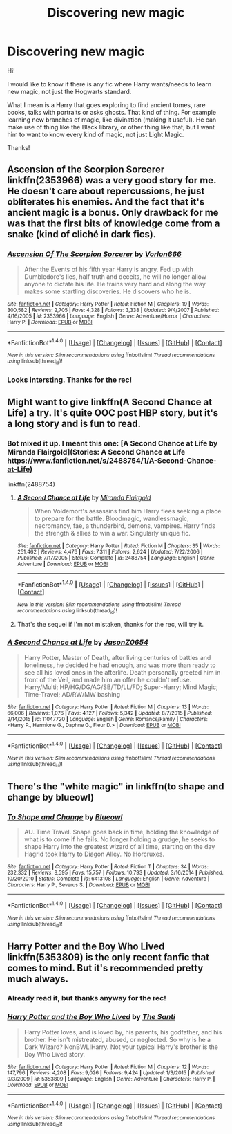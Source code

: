 #+TITLE: Discovering new magic

* Discovering new magic
:PROPERTIES:
:Author: Aileron97
:Score: 8
:DateUnix: 1474973323.0
:DateShort: 2016-Sep-27
:FlairText: Request
:END:
Hi!

I would like to know if there is any fic where Harry wants/needs to learn new magic, not just the Hogwarts standard.

What I mean is a Harry that goes exploring to find ancient tomes, rare books, talks with portraits or asks ghosts. That kind of thing. For example learning new branches of magic, like divination (making it useful). He can make use of thing like the Black library, or other thing like that, but I want him to want to know every kind of magic, not just Light Magic.

Thanks!


** Ascension of the Scorpion Sorcerer linkffn(2353966) was a very good story for me. He doesn't care about repercussions, he just obliterates his enemies. And the fact that it's ancient magic is a bonus. Only drawback for me was that the first bits of knowledge come from a snake (kind of cliché in dark fics).
:PROPERTIES:
:Score: 4
:DateUnix: 1475006050.0
:DateShort: 2016-Sep-27
:END:

*** [[http://www.fanfiction.net/s/2353966/1/][*/Ascension Of The Scorpion Sorcerer/*]] by [[https://www.fanfiction.net/u/790073/Vorlon666][/Vorlon666/]]

#+begin_quote
  After the Events of his fifth year Harry is angry. Fed up with Dumbledore's lies, half truth and deceits, he will no longer allow anyone to dictate his life. He trains very hard and along the way makes some startling discoveries. He discovers who he is.
#+end_quote

^{/Site/: [[http://www.fanfiction.net/][fanfiction.net]] *|* /Category/: Harry Potter *|* /Rated/: Fiction M *|* /Chapters/: 19 *|* /Words/: 300,582 *|* /Reviews/: 2,705 *|* /Favs/: 4,328 *|* /Follows/: 3,338 *|* /Updated/: 9/4/2007 *|* /Published/: 4/16/2005 *|* /id/: 2353966 *|* /Language/: English *|* /Genre/: Adventure/Horror *|* /Characters/: Harry P. *|* /Download/: [[http://www.ff2ebook.com/old/ffn-bot/index.php?id=2353966&source=ff&filetype=epub][EPUB]] or [[http://www.ff2ebook.com/old/ffn-bot/index.php?id=2353966&source=ff&filetype=mobi][MOBI]]}

--------------

*FanfictionBot*^{1.4.0} *|* [[[https://github.com/tusing/reddit-ffn-bot/wiki/Usage][Usage]]] | [[[https://github.com/tusing/reddit-ffn-bot/wiki/Changelog][Changelog]]] | [[[https://github.com/tusing/reddit-ffn-bot/issues/][Issues]]] | [[[https://github.com/tusing/reddit-ffn-bot/][GitHub]]] | [[[https://www.reddit.com/message/compose?to=tusing][Contact]]]

^{/New in this version: Slim recommendations using/ ffnbot!slim! /Thread recommendations using/ linksub(thread_id)!}
:PROPERTIES:
:Author: FanfictionBot
:Score: 1
:DateUnix: 1475006080.0
:DateShort: 2016-Sep-27
:END:


*** Looks intersting. Thanks for the rec!
:PROPERTIES:
:Author: Aileron97
:Score: 1
:DateUnix: 1475010903.0
:DateShort: 2016-Sep-28
:END:


** Might want to give linkffn(A Second Chance at Life) a try. It's quite OOC post HBP story, but it's a long story and is fun to read.
:PROPERTIES:
:Author: shillecce
:Score: 2
:DateUnix: 1475006189.0
:DateShort: 2016-Sep-27
:END:

*** Bot mixed it up. I meant this one: [A Second Chance at Life by Miranda Flairgold](Stories: A Second Chance at Life [[https://www.fanfiction.net/s/2488754/1/A-Second-Chance-at-Life]])

linkffn(2488754)
:PROPERTIES:
:Author: shillecce
:Score: 2
:DateUnix: 1475007576.0
:DateShort: 2016-Sep-27
:END:

**** [[http://www.fanfiction.net/s/2488754/1/][*/A Second Chance at Life/*]] by [[https://www.fanfiction.net/u/100447/Miranda-Flairgold][/Miranda Flairgold/]]

#+begin_quote
  When Voldemort's assassins find him Harry flees seeking a place to prepare for the battle. Bloodmagic, wandlessmagic, necromancy, fae, a thunderbird, demons, vampires. Harry finds the strength & allies to win a war. Singularly unique fic.
#+end_quote

^{/Site/: [[http://www.fanfiction.net/][fanfiction.net]] *|* /Category/: Harry Potter *|* /Rated/: Fiction M *|* /Chapters/: 35 *|* /Words/: 251,462 *|* /Reviews/: 4,476 *|* /Favs/: 7,311 *|* /Follows/: 2,624 *|* /Updated/: 7/22/2006 *|* /Published/: 7/17/2005 *|* /Status/: Complete *|* /id/: 2488754 *|* /Language/: English *|* /Genre/: Adventure *|* /Download/: [[http://www.ff2ebook.com/old/ffn-bot/index.php?id=2488754&source=ff&filetype=epub][EPUB]] or [[http://www.ff2ebook.com/old/ffn-bot/index.php?id=2488754&source=ff&filetype=mobi][MOBI]]}

--------------

*FanfictionBot*^{1.4.0} *|* [[[https://github.com/tusing/reddit-ffn-bot/wiki/Usage][Usage]]] | [[[https://github.com/tusing/reddit-ffn-bot/wiki/Changelog][Changelog]]] | [[[https://github.com/tusing/reddit-ffn-bot/issues/][Issues]]] | [[[https://github.com/tusing/reddit-ffn-bot/][GitHub]]] | [[[https://www.reddit.com/message/compose?to=tusing][Contact]]]

^{/New in this version: Slim recommendations using/ ffnbot!slim! /Thread recommendations using/ linksub(thread_id)!}
:PROPERTIES:
:Author: FanfictionBot
:Score: 1
:DateUnix: 1475007591.0
:DateShort: 2016-Sep-27
:END:


**** That's the sequel if I'm not mistaken, thanks for the rec, will try it.
:PROPERTIES:
:Author: Aileron97
:Score: 1
:DateUnix: 1475010958.0
:DateShort: 2016-Sep-28
:END:


*** [[http://www.fanfiction.net/s/11047720/1/][*/A Second Chance at Life/*]] by [[https://www.fanfiction.net/u/5444104/JasonZ0654][/JasonZ0654/]]

#+begin_quote
  Harry Potter, Master of Death, after living centuries of battles and loneliness, he decided he had enough, and was more than ready to see all his loved ones in the afterlife. Death personally greeted him in front of the Veil, and made him an offer he couldn't refuse. Harry/Multi; HP/HG/DG/AG/SB/TD/LL/FD; Super-Harry; Mind Magic; Time-Travel; AD/RW/MW bashing
#+end_quote

^{/Site/: [[http://www.fanfiction.net/][fanfiction.net]] *|* /Category/: Harry Potter *|* /Rated/: Fiction M *|* /Chapters/: 13 *|* /Words/: 66,006 *|* /Reviews/: 1,076 *|* /Favs/: 4,127 *|* /Follows/: 5,342 *|* /Updated/: 8/7/2015 *|* /Published/: 2/14/2015 *|* /id/: 11047720 *|* /Language/: English *|* /Genre/: Romance/Family *|* /Characters/: <Harry P., Hermione G., Daphne G., Fleur D.> *|* /Download/: [[http://www.ff2ebook.com/old/ffn-bot/index.php?id=11047720&source=ff&filetype=epub][EPUB]] or [[http://www.ff2ebook.com/old/ffn-bot/index.php?id=11047720&source=ff&filetype=mobi][MOBI]]}

--------------

*FanfictionBot*^{1.4.0} *|* [[[https://github.com/tusing/reddit-ffn-bot/wiki/Usage][Usage]]] | [[[https://github.com/tusing/reddit-ffn-bot/wiki/Changelog][Changelog]]] | [[[https://github.com/tusing/reddit-ffn-bot/issues/][Issues]]] | [[[https://github.com/tusing/reddit-ffn-bot/][GitHub]]] | [[[https://www.reddit.com/message/compose?to=tusing][Contact]]]

^{/New in this version: Slim recommendations using/ ffnbot!slim! /Thread recommendations using/ linksub(thread_id)!}
:PROPERTIES:
:Author: FanfictionBot
:Score: 1
:DateUnix: 1475006221.0
:DateShort: 2016-Sep-27
:END:


** There's the "white magic" in linkffn(to shape and change by blueowl)
:PROPERTIES:
:Author: t1mepiece
:Score: 1
:DateUnix: 1475189187.0
:DateShort: 2016-Sep-30
:END:

*** [[http://www.fanfiction.net/s/6413108/1/][*/To Shape and Change/*]] by [[https://www.fanfiction.net/u/1201799/Blueowl][/Blueowl/]]

#+begin_quote
  AU. Time Travel. Snape goes back in time, holding the knowledge of what is to come if he fails. No longer holding a grudge, he seeks to shape Harry into the greatest wizard of all time, starting on the day Hagrid took Harry to Diagon Alley. No Horcruxes.
#+end_quote

^{/Site/: [[http://www.fanfiction.net/][fanfiction.net]] *|* /Category/: Harry Potter *|* /Rated/: Fiction T *|* /Chapters/: 34 *|* /Words/: 232,332 *|* /Reviews/: 8,595 *|* /Favs/: 15,757 *|* /Follows/: 10,793 *|* /Updated/: 3/16/2014 *|* /Published/: 10/20/2010 *|* /Status/: Complete *|* /id/: 6413108 *|* /Language/: English *|* /Genre/: Adventure *|* /Characters/: Harry P., Severus S. *|* /Download/: [[http://www.ff2ebook.com/old/ffn-bot/index.php?id=6413108&source=ff&filetype=epub][EPUB]] or [[http://www.ff2ebook.com/old/ffn-bot/index.php?id=6413108&source=ff&filetype=mobi][MOBI]]}

--------------

*FanfictionBot*^{1.4.0} *|* [[[https://github.com/tusing/reddit-ffn-bot/wiki/Usage][Usage]]] | [[[https://github.com/tusing/reddit-ffn-bot/wiki/Changelog][Changelog]]] | [[[https://github.com/tusing/reddit-ffn-bot/issues/][Issues]]] | [[[https://github.com/tusing/reddit-ffn-bot/][GitHub]]] | [[[https://www.reddit.com/message/compose?to=tusing][Contact]]]

^{/New in this version: Slim recommendations using/ ffnbot!slim! /Thread recommendations using/ linksub(thread_id)!}
:PROPERTIES:
:Author: FanfictionBot
:Score: 1
:DateUnix: 1475189199.0
:DateShort: 2016-Sep-30
:END:


** Harry Potter and the Boy Who Lived linkffn(5353809) is the only recent fanfic that comes to mind. But it's recommended pretty much always.
:PROPERTIES:
:Author: aspectq
:Score: 1
:DateUnix: 1474997237.0
:DateShort: 2016-Sep-27
:END:

*** Already read it, but thanks anyway for the rec!
:PROPERTIES:
:Author: Aileron97
:Score: 2
:DateUnix: 1475010918.0
:DateShort: 2016-Sep-28
:END:


*** [[http://www.fanfiction.net/s/5353809/1/][*/Harry Potter and the Boy Who Lived/*]] by [[https://www.fanfiction.net/u/1239654/The-Santi][/The Santi/]]

#+begin_quote
  Harry Potter loves, and is loved by, his parents, his godfather, and his brother. He isn't mistreated, abused, or neglected. So why is he a Dark Wizard? NonBWL!Harry. Not your typical Harry's brother is the Boy Who Lived story.
#+end_quote

^{/Site/: [[http://www.fanfiction.net/][fanfiction.net]] *|* /Category/: Harry Potter *|* /Rated/: Fiction M *|* /Chapters/: 12 *|* /Words/: 147,796 *|* /Reviews/: 4,208 *|* /Favs/: 9,026 *|* /Follows/: 9,424 *|* /Updated/: 1/3/2015 *|* /Published/: 9/3/2009 *|* /id/: 5353809 *|* /Language/: English *|* /Genre/: Adventure *|* /Characters/: Harry P. *|* /Download/: [[http://www.ff2ebook.com/old/ffn-bot/index.php?id=5353809&source=ff&filetype=epub][EPUB]] or [[http://www.ff2ebook.com/old/ffn-bot/index.php?id=5353809&source=ff&filetype=mobi][MOBI]]}

--------------

*FanfictionBot*^{1.4.0} *|* [[[https://github.com/tusing/reddit-ffn-bot/wiki/Usage][Usage]]] | [[[https://github.com/tusing/reddit-ffn-bot/wiki/Changelog][Changelog]]] | [[[https://github.com/tusing/reddit-ffn-bot/issues/][Issues]]] | [[[https://github.com/tusing/reddit-ffn-bot/][GitHub]]] | [[[https://www.reddit.com/message/compose?to=tusing][Contact]]]

^{/New in this version: Slim recommendations using/ ffnbot!slim! /Thread recommendations using/ linksub(thread_id)!}
:PROPERTIES:
:Author: FanfictionBot
:Score: 1
:DateUnix: 1474997251.0
:DateShort: 2016-Sep-27
:END:
